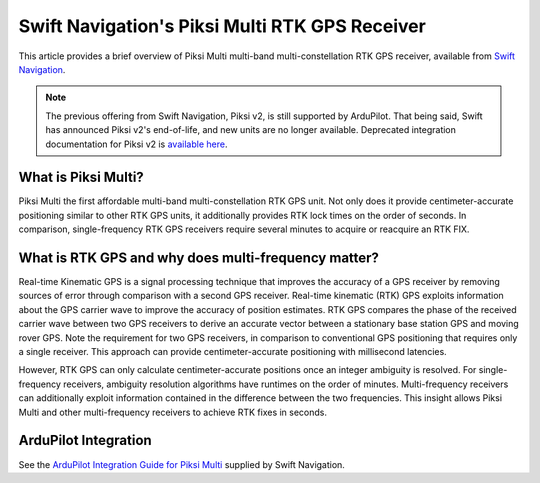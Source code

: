 .. _common-piksi-multi-rtk-receiver:

===============================================
Swift Navigation's Piksi Multi RTK GPS Receiver
===============================================

This article provides a brief overview of Piksi Multi multi-band multi-constellation RTK GPS receiver, available from `Swift Navigation <https://www.swiftnav.com/>`__.

.. image:: ../../../images/PiksiMulti.jpg
	:target: ../_images/PiksiMulti.jpg

.. note::

     The previous offering from Swift Navigation, Piksi v2, is still supported by ArduPilot. That being said, Swift has announced Piksi v2's end-of-life, and new units are no longer available. Deprecated integration documentation for Piksi v2 is `available here <http://docs.swiftnav.com/wiki/Integrating_Piksi_with_the_Pixhawk_platform>`__.

What is Piksi Multi?
====================

Piksi Multi the first affordable multi-band multi-constellation RTK GPS unit. Not only does it provide centimeter-accurate positioning similar to other RTK GPS units, it additionally provides RTK lock times on the order of seconds. In comparison, single-frequency RTK GPS receivers require several minutes to acquire or reacquire an RTK FIX.

What is RTK GPS and why does multi-frequency matter?
====================================================

Real-time Kinematic GPS is a signal processing technique that improves the accuracy of a GPS receiver by removing sources of error through comparison with a second GPS receiver. Real-time kinematic (RTK) GPS exploits information about the GPS carrier wave to improve the accuracy of position estimates. RTK GPS compares the phase of the received carrier wave between two GPS receivers to derive an accurate vector between a stationary base station GPS and moving rover GPS. Note the requirement for two GPS receivers, in comparison to conventional GPS positioning that requires only a single receiver. This approach can provide centimeter-accurate positioning with millisecond latencies.

However, RTK GPS can only calculate centimeter-accurate positions once an integer ambiguity is resolved. For single-frequency receivers, ambiguity resolution algorithms have runtimes on the order of minutes. Multi-frequency receivers can additionally exploit information contained in the difference between the two frequencies. This insight allows Piksi Multi and other multi-frequency receivers to achieve RTK fixes in seconds.

ArduPilot Integration
=====================

See the `ArduPilot Integration Guide for Piksi Multi <https://support.swiftnav.com/support/solutions/articles/44001850784-piksi-multi-ardupilot-integration-guide>`__ supplied by Swift Navigation.
